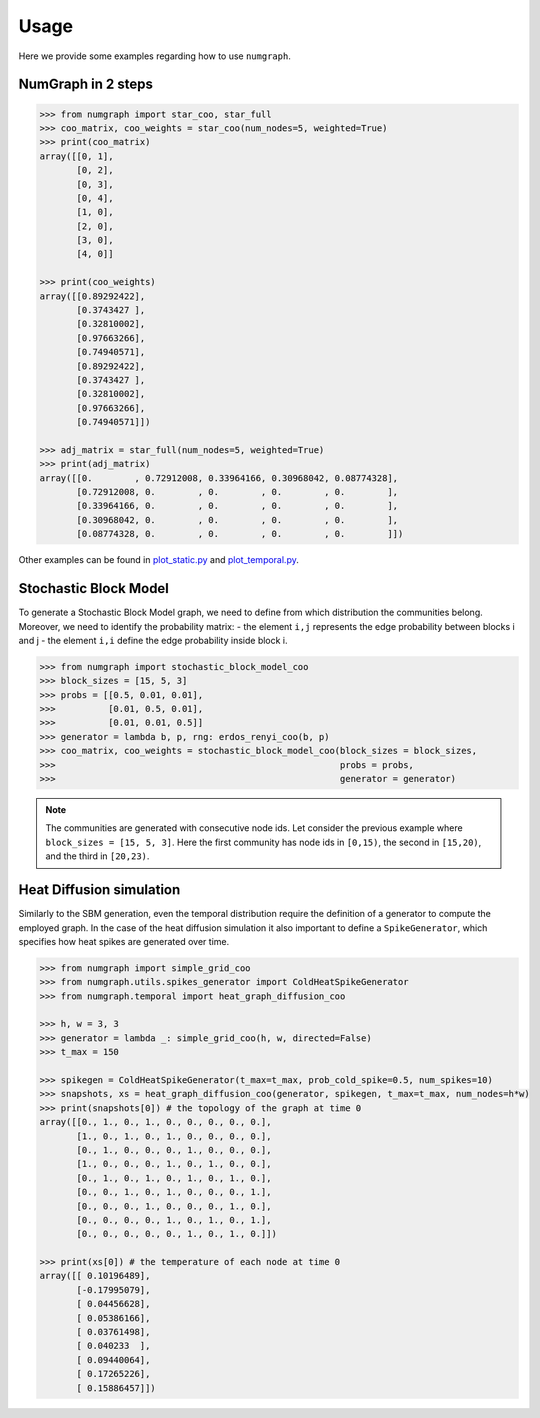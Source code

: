 Usage
=====

Here we provide some examples regarding how to use ``numgraph``.


NumGraph in 2 steps
-------------------

.. code:: python


   >>> from numgraph import star_coo, star_full
   >>> coo_matrix, coo_weights = star_coo(num_nodes=5, weighted=True)
   >>> print(coo_matrix)
   array([[0, 1],
          [0, 2],
          [0, 3],
          [0, 4],
          [1, 0],
          [2, 0],
          [3, 0],
          [4, 0]]

   >>> print(coo_weights)
   array([[0.89292422],
          [0.3743427 ],
          [0.32810002],
          [0.97663266],
          [0.74940571],
          [0.89292422],
          [0.3743427 ],
          [0.32810002],
          [0.97663266],
          [0.74940571]])

   >>> adj_matrix = star_full(num_nodes=5, weighted=True)
   >>> print(adj_matrix)
   array([[0.        , 0.72912008, 0.33964166, 0.30968042, 0.08774328],
          [0.72912008, 0.        , 0.        , 0.        , 0.        ],
          [0.33964166, 0.        , 0.        , 0.        , 0.        ],
          [0.30968042, 0.        , 0.        , 0.        , 0.        ],
          [0.08774328, 0.        , 0.        , 0.        , 0.        ]])

Other examples can be found in `plot_static.py <https://github.com/gravins/NumGraph/blob/main/test/plot_static.py>`_  and `plot_temporal.py <https://github.com/gravins/NumGraph/blob/main/test/plot_temporal.py>`_.


Stochastic Block Model
----------------------

To generate a Stochastic Block Model graph, we need to define from which distribution the communities belong.  
Moreover, we need to identify the probability matrix: 
-   the element ``i,j`` represents the edge probability between blocks i and j
-   the element ``i,i`` define the edge probability inside block i. 


.. code:: python


   >>> from numgraph import stochastic_block_model_coo
   >>> block_sizes = [15, 5, 3]
   >>> probs = [[0.5, 0.01, 0.01], 
   >>>          [0.01, 0.5, 0.01], 
   >>>          [0.01, 0.01, 0.5]]
   >>> generator = lambda b, p, rng: erdos_renyi_coo(b, p)
   >>> coo_matrix, coo_weights = stochastic_block_model_coo(block_sizes = block_sizes, 
   >>>                                                      probs = probs, 
   >>>                                                      generator = generator)
   

.. note::
   The communities are generated with consecutive node ids. Let consider the previous example where ``block_sizes = [15, 5, 3]``. Here the first community has node ids in ``[0,15)``, the second in ``[15,20)``, and the third in ``[20,23)``.


Heat Diffusion simulation
-------------------------

Similarly to the SBM generation, even the temporal distribution require the definition of a generator to compute the employed graph. In the case of the heat diffusion simulation it also important to define a ``SpikeGenerator``, which specifies how heat spikes are generated over time.


.. code:: python


   >>> from numgraph import simple_grid_coo
   >>> from numgraph.utils.spikes_generator import ColdHeatSpikeGenerator
   >>> from numgraph.temporal import heat_graph_diffusion_coo
   
   >>> h, w = 3, 3
   >>> generator = lambda _: simple_grid_coo(h, w, directed=False)
   >>> t_max = 150
    
   >>> spikegen = ColdHeatSpikeGenerator(t_max=t_max, prob_cold_spike=0.5, num_spikes=10)
   >>> snapshots, xs = heat_graph_diffusion_coo(generator, spikegen, t_max=t_max, num_nodes=h*w)
   >>> print(snapshots[0]) # the topology of the graph at time 0
   array([[0., 1., 0., 1., 0., 0., 0., 0., 0.],
          [1., 0., 1., 0., 1., 0., 0., 0., 0.],
          [0., 1., 0., 0., 0., 1., 0., 0., 0.],
          [1., 0., 0., 0., 1., 0., 1., 0., 0.],
          [0., 1., 0., 1., 0., 1., 0., 1., 0.],
          [0., 0., 1., 0., 1., 0., 0., 0., 1.],
          [0., 0., 0., 1., 0., 0., 0., 1., 0.],
          [0., 0., 0., 0., 1., 0., 1., 0., 1.],
          [0., 0., 0., 0., 0., 1., 0., 1., 0.]])
   
   >>> print(xs[0]) # the temperature of each node at time 0
   array([[ 0.10196489],
          [-0.17995079],
          [ 0.04456628],
          [ 0.05386166],
          [ 0.03761498],
          [ 0.040233  ],
          [ 0.09440064],
          [ 0.17265226],
          [ 0.15886457]])
